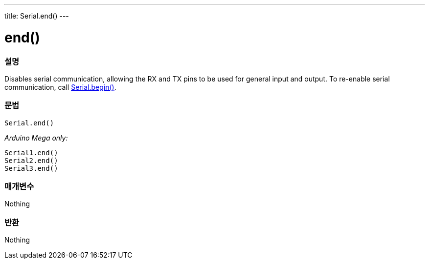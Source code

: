 ---
title: Serial.end()
---




= end()


// OVERVIEW SECTION STARTS
[#overview]
--

[float]
=== 설명
Disables serial communication, allowing the RX and TX pins to be used for general input and output. To re-enable serial communication, call link:../begin[Serial.begin()].
[%hardbreaks]


[float]
=== 문법
`Serial.end()`

_Arduino Mega only:_

`Serial1.end()` +
`Serial2.end()` +
`Serial3.end()` +


[float]
=== 매개변수
Nothing

[float]
=== 반환
Nothing

--
// OVERVIEW SECTION ENDS